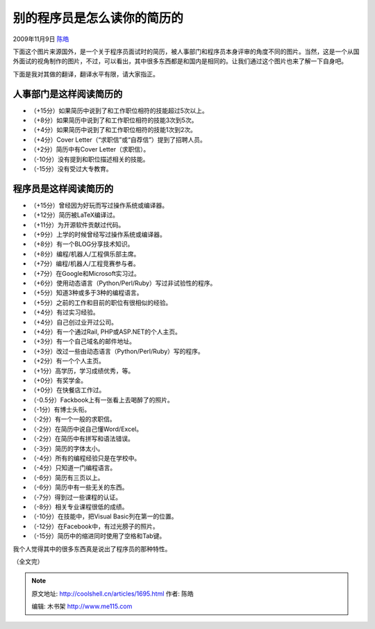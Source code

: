 .. _articles1695:

别的程序员是怎么读你的简历的
============================

2009年11月9日 `陈皓 <http://coolshell.cn/articles/author/haoel>`__

下面这个图片来源国外，是一个关于程序员面试时的简历，被人事部门和程序员本身评审的角度不同的图片。当然，这是一个从国外面试的视角制作的图片，不过，可以看出，其中很多东西都是和国内是相同的。让我们通过这个图片也来了解一下自身吧。

|程序员怎样阅读简历（点击看大图）|

下面是我对其做的翻译，翻译水平有限，请大家指正。

人事部门是这样阅读简历的
^^^^^^^^^^^^^^^^^^^^^^^^

-  （+15分）如果简历中说到了和工作职位相符的技能超过5次以上。
-  （+8分）如果简历中说到了和工作职位相符的技能3次到5次。
-  （+4分）如果简历中说到了和工作职位相符的技能1次到2次。
-  （+4分）Cover Letter（“求职信”或“自荐信”）提到了招聘人员。
-  （+2分）简历中有Cover Letter（求职信）。
-  （-10分）没有提到和职位描述相关的技能。
-  （-15分）没有受过大专教育。

程序员是这样阅读简历的
^^^^^^^^^^^^^^^^^^^^^^

-  （+15分）曾经因为好玩而写过操作系统或编译器。
-  （+12分）简历被LaTeX编译过。
-  （+11分）为开源软件贡献过代码。
-  （+9分）上学的时候曾经写过操作系统或编译器。
-  （+8分）有一个BLOG分享技术知识。
-  （+8分）编程/机器人/工程俱乐部主席。
-  （+7分）编程/机器人/工程竞赛参与者。
-  （+7分）在Google和Microsoft实习过。
-  （+6分）使用动态语言（Python/Perl/Ruby）写过非试验性的程序。
-  （+5分）知道3种或多于3种的编程语言。
-  （+5分）之前的工作和目前的职位有很相似的经验。
-  （+4分）有过实习经验。
-  （+4分）自己创过业开过公司。
-  （+4分）有一个通过Rail, PHP或ASP.NET的个人主页。
-  （+3分）有一个自己域名的邮件地址。
-  （+3分）改过一些由动态语言（Python/Perl/Ruby）写的程序。
-  （+2分）有一个个人主页。
-  （+1分）高学历，学习成绩优秀，等。
-  （+0分）有奖学金。
-  （+0分）在快餐店工作过。
-  （-0.5分）Fackbook上有一张看上去喝醉了的照片。
-  （-1分）有博士头衔。
-  （-2分）有一个一般的求职信。
-  （-2分）在简历中说自己懂Word/Excel。
-  （-2分）在简历中有拼写和语法错误。
-  （-3分）简历的字体太小。
-  （-4分）所有的编程经验只是在学校中。
-  （-4分）只知道一门编程语言。
-  （-6分）简历有三页以上。
-  （-6分）简历中有一些无关的东西。
-  （-7分）得到过一些课程的认证。
-  （-8分）相关专业课程很低的成绩。
-  （-10分）在技能中，把Visual Basic列在第一的位置。
-  （-12分）在Facebook中，有过光膀子的照片。
-  （-15分）简历中的缩进同时使用了空格和Tab键。

我个人觉得其中的很多东西真是说出了程序员的那种特性。

（全文完）

.. |程序员怎样阅读简历（点击看大图）| image:: /coolshell/static/20140922114702287000.png
   :target: http://coolshell.cn//wp-content/uploads/2009/11/resume_comic.png
.. |image7| image:: /coolshell/static/20140922114702910000.jpg

.. note::
    原文地址: http://coolshell.cn/articles/1695.html 
    作者: 陈皓 

    编辑: 木书架 http://www.me115.com